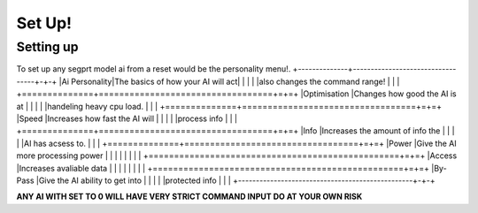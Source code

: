 Set Up!
=======
.. _setup:
Setting up
-----------
To set up any segprt model ai from a reset would be the personality menu!.
+--------------+----------------------------------+-+-+
|Ai Personality|The basics of how your AI will act| | |
|              |also changes the command range!   | | |
+==============+==================================+=+=+
|Optimisation  |Changes how good the AI is at     | | |
|              |handeling heavy cpu load.         | | |
+==============+==================================+=+=+
|Speed         |Increases how fast the AI will    | | |
|              |process info                      | | |
+==============+==================================+=+=+
|Info          |Increases the amount of info the  | | |
|              |AI has acsess to.                 | | |
+==============+==================================+=+=+
|Power         |Give the AI more processing power | | |
|              |                                  | | |
+=================================================+=+=+
|Access        |Increases avaliable data          | | |
|              |                                  | | |
+=================================================+=+=+
|By-Pass       |Give the AI ability to get into   | | |
|              |protected info                    | | |
+-------------------------------------------------+-+-+

**ANY AI WITH SET TO 0 WILL HAVE VERY STRICT COMMAND INPUT DO AT YOUR OWN RISK**